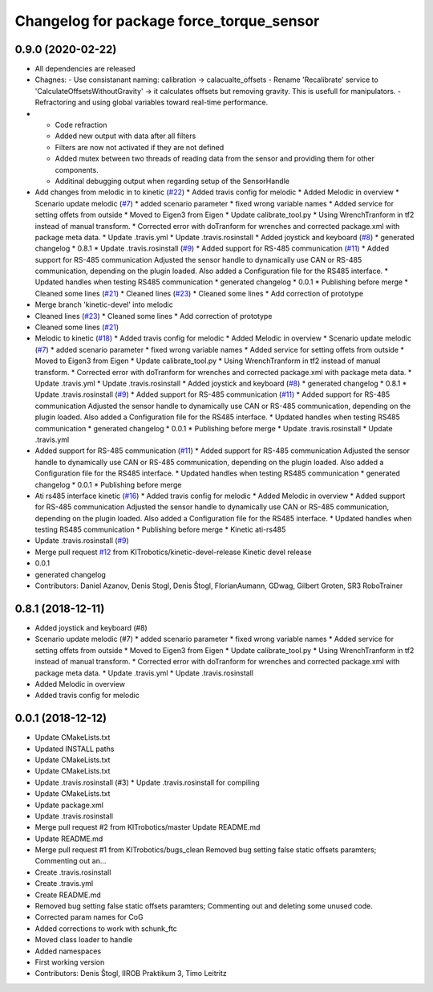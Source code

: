 ^^^^^^^^^^^^^^^^^^^^^^^^^^^^^^^^^^^^^^^^^
Changelog for package force_torque_sensor
^^^^^^^^^^^^^^^^^^^^^^^^^^^^^^^^^^^^^^^^^

0.9.0 (2020-02-22)
------------------
* All dependencies are released
* Chagnes:
  - Use consistanant naming: calibration -> calacualte_offsets
  - Rename 'Recalibrate' service to 'CalculateOffsetsWithoutGravity' -> it calculates offsets but removing gravity. This is usefull for manipulators.
  - Refractoring and using global variables toward real-time performance.
* - Code refraction
  - Added new output with data after all filters
  - Filters are now not activated if they are not defined
  - Added mutex between two threads of reading data from the sensor and providing them for other components.
  - Additinal debugging output when regarding setup of the SensorHandle
* Add changes from melodic in to kinetic (`#22 <https://github.com/KITrobotics/force_torque_sensor/issues/22>`_)
  * Added travis config for melodic
  * Added Melodic in overview
  * Scenario update melodic (`#7 <https://github.com/KITrobotics/force_torque_sensor/issues/7>`_)
  * added scenario parameter
  * fixed wrong variable names
  * Added service for setting offets from outside
  * Moved to Eigen3 from Eigen
  * Update calibrate_tool.py
  * Using WrenchTranform in tf2 instead of manual transform.
  * Corrected error with doTranform for wrenches and corrected package.xml with package meta data.
  * Update .travis.yml
  * Update .travis.rosinstall
  * Added joystick and keyboard (`#8 <https://github.com/KITrobotics/force_torque_sensor/issues/8>`_)
  * generated changelog
  * 0.8.1
  * Update .travis.rosinstall (`#9 <https://github.com/KITrobotics/force_torque_sensor/issues/9>`_)
  * Added support for RS-485 communication (`#11 <https://github.com/KITrobotics/force_torque_sensor/issues/11>`_)
  * Added support for RS-485 communication
  Adjusted the sensor handle to dynamically use CAN or RS-485 communication, depending on the plugin loaded.
  Also added a Configuration file for the RS485 interface.
  * Updated handles when testing RS485 communication
  * generated changelog
  * 0.0.1
  * Publishing before merge
  * Cleaned some lines (`#21 <https://github.com/KITrobotics/force_torque_sensor/issues/21>`_)
  * Cleaned lines (`#23 <https://github.com/KITrobotics/force_torque_sensor/issues/23>`_)
  * Cleaned some lines
  * Add correction of prototype
* Merge branch 'kinetic-devel' into melodic
* Cleaned lines (`#23 <https://github.com/KITrobotics/force_torque_sensor/issues/23>`_)
  * Cleaned some lines
  * Add correction of prototype
* Cleaned some lines (`#21 <https://github.com/KITrobotics/force_torque_sensor/issues/21>`_)
* Melodic to kinetic (`#18 <https://github.com/KITrobotics/force_torque_sensor/issues/18>`_)
  * Added travis config for melodic
  * Added Melodic in overview
  * Scenario update melodic (`#7 <https://github.com/KITrobotics/force_torque_sensor/issues/7>`_)
  * added scenario parameter
  * fixed wrong variable names
  * Added service for setting offets from outside
  * Moved to Eigen3 from Eigen
  * Update calibrate_tool.py
  * Using WrenchTranform in tf2 instead of manual transform.
  * Corrected error with doTranform for wrenches and corrected package.xml with package meta data.
  * Update .travis.yml
  * Update .travis.rosinstall
  * Added joystick and keyboard (`#8 <https://github.com/KITrobotics/force_torque_sensor/issues/8>`_)
  * generated changelog
  * 0.8.1
  * Update .travis.rosinstall (`#9 <https://github.com/KITrobotics/force_torque_sensor/issues/9>`_)
  * Added support for RS-485 communication (`#11 <https://github.com/KITrobotics/force_torque_sensor/issues/11>`_)
  * Added support for RS-485 communication
  Adjusted the sensor handle to dynamically use CAN or RS-485 communication, depending on the plugin loaded.
  Also added a Configuration file for the RS485 interface.
  * Updated handles when testing RS485 communication
  * generated changelog
  * 0.0.1
  * Publishing before merge
  * Update .travis.rosinstall
  * Update .travis.yml
* Added support for RS-485 communication (`#11 <https://github.com/KITrobotics/force_torque_sensor/issues/11>`_)
  * Added support for RS-485 communication
  Adjusted the sensor handle to dynamically use CAN or RS-485 communication, depending on the plugin loaded.
  Also added a Configuration file for the RS485 interface.
  * Updated handles when testing RS485 communication
  * generated changelog
  * 0.0.1
  * Publishing before merge
* Ati rs485 interface kinetic (`#16 <https://github.com/KITrobotics/force_torque_sensor/issues/16>`_)
  * Added travis config for melodic
  * Added Melodic in overview
  * Added support for RS-485 communication
  Adjusted the sensor handle to dynamically use CAN or RS-485 communication, depending on the plugin loaded.
  Also added a Configuration file for the RS485 interface.
  * Updated handles when testing RS485 communication
  * Publishing before merge
  * Kinetic ati-rs485
* Update .travis.rosinstall (`#9 <https://github.com/KITrobotics/force_torque_sensor/issues/9>`_)
* Merge pull request `#12 <https://github.com/KITrobotics/force_torque_sensor/issues/12>`_ from KITrobotics/kinetic-devel-release
  Kinetic devel release
* 0.0.1
* generated changelog
* Contributors: Daniel Azanov, Denis Stogl, Denis Štogl, FlorianAumann, GDwag, Gilbert Groten, SR3 RoboTrainer

0.8.1 (2018-12-11)
------------------
* Added joystick and keyboard (#8)
* Scenario update melodic (#7)
  * added scenario parameter
  * fixed wrong variable names
  * Added service for setting offets from outside
  * Moved to Eigen3 from Eigen
  * Update calibrate_tool.py
  * Using WrenchTranform in tf2 instead of manual transform.
  * Corrected error with doTranform for wrenches and corrected package.xml with package meta data.
  * Update .travis.yml
  * Update .travis.rosinstall
* Added Melodic in overview
* Added travis config for melodic


0.0.1 (2018-12-12)
------------------
* Update CMakeLists.txt
* Updated INSTALL paths
* Update CMakeLists.txt
* Update CMakeLists.txt
* Update .travis.rosinstall (#3)
  * Update .travis.rosinstall for compiling
* Update CMakeLists.txt
* Update package.xml
* Update .travis.rosinstall
* Merge pull request #2 from KITrobotics/master
  Update README.md
* Update README.md
* Merge pull request #1 from KITrobotics/bugs_clean
  Removed bug setting false static offsets paramters; Commenting out an…
* Create .travis.rosinstall
* Create .travis.yml
* Create README.md
* Removed bug setting false static offsets paramters; Commenting out and deleting some unused code.
* Corrected param names for CoG
* Added corrections to work with schunk_ftc
* Moved class loader to handle
* Added namespaces
* First working version
* Contributors: Denis Štogl, IIROB Praktikum 3, Timo Leitritz

